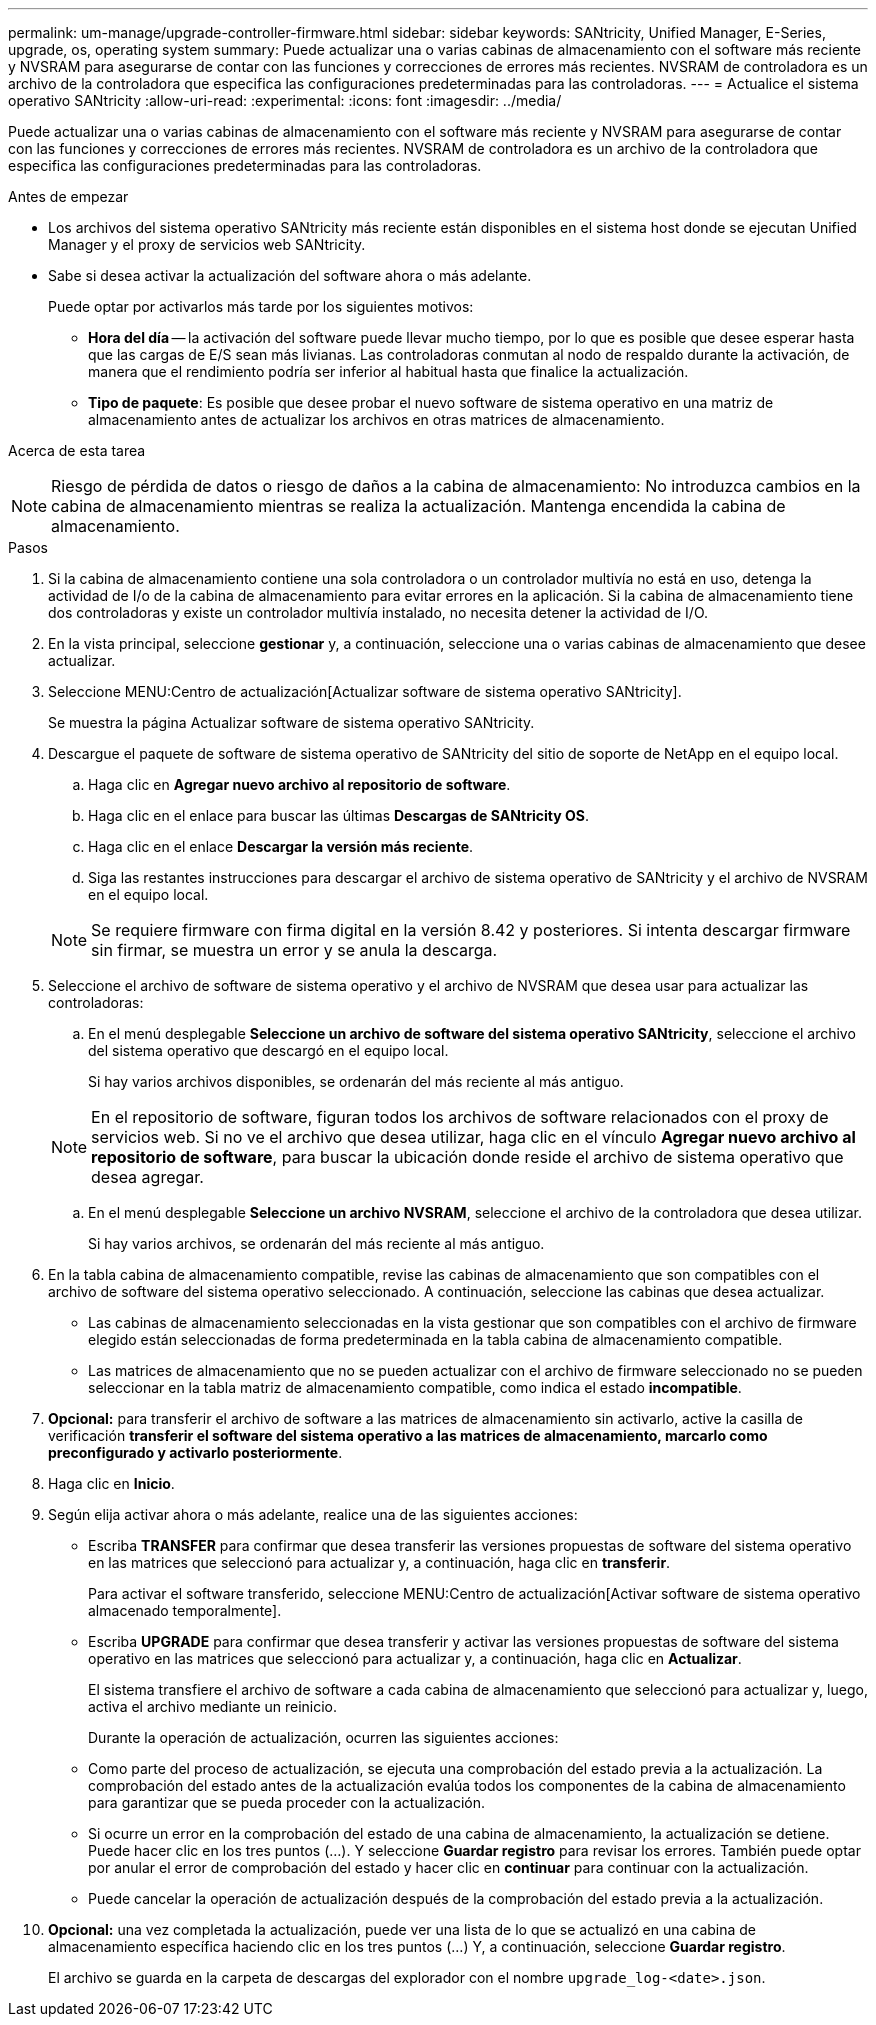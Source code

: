 ---
permalink: um-manage/upgrade-controller-firmware.html 
sidebar: sidebar 
keywords: SANtricity, Unified Manager, E-Series, upgrade, os, operating system 
summary: Puede actualizar una o varias cabinas de almacenamiento con el software más reciente y NVSRAM para asegurarse de contar con las funciones y correcciones de errores más recientes. NVSRAM de controladora es un archivo de la controladora que especifica las configuraciones predeterminadas para las controladoras. 
---
= Actualice el sistema operativo SANtricity
:allow-uri-read: 
:experimental: 
:icons: font
:imagesdir: ../media/


[role="lead"]
Puede actualizar una o varias cabinas de almacenamiento con el software más reciente y NVSRAM para asegurarse de contar con las funciones y correcciones de errores más recientes. NVSRAM de controladora es un archivo de la controladora que especifica las configuraciones predeterminadas para las controladoras.

.Antes de empezar
* Los archivos del sistema operativo SANtricity más reciente están disponibles en el sistema host donde se ejecutan Unified Manager y el proxy de servicios web SANtricity.
* Sabe si desea activar la actualización del software ahora o más adelante.
+
Puede optar por activarlos más tarde por los siguientes motivos:

+
** *Hora del día* -- la activación del software puede llevar mucho tiempo, por lo que es posible que desee esperar hasta que las cargas de E/S sean más livianas. Las controladoras conmutan al nodo de respaldo durante la activación, de manera que el rendimiento podría ser inferior al habitual hasta que finalice la actualización.
** *Tipo de paquete*: Es posible que desee probar el nuevo software de sistema operativo en una matriz de almacenamiento antes de actualizar los archivos en otras matrices de almacenamiento.




.Acerca de esta tarea
++ ++

[NOTE]
====
Riesgo de pérdida de datos o riesgo de daños a la cabina de almacenamiento: No introduzca cambios en la cabina de almacenamiento mientras se realiza la actualización. Mantenga encendida la cabina de almacenamiento.

====
.Pasos
. Si la cabina de almacenamiento contiene una sola controladora o un controlador multivía no está en uso, detenga la actividad de I/o de la cabina de almacenamiento para evitar errores en la aplicación. Si la cabina de almacenamiento tiene dos controladoras y existe un controlador multivía instalado, no necesita detener la actividad de I/O.
. En la vista principal, seleccione *gestionar* y, a continuación, seleccione una o varias cabinas de almacenamiento que desee actualizar.
. Seleccione MENU:Centro de actualización[Actualizar software de sistema operativo SANtricity].
+
Se muestra la página Actualizar software de sistema operativo SANtricity.

. Descargue el paquete de software de sistema operativo de SANtricity del sitio de soporte de NetApp en el equipo local.
+
.. Haga clic en *Agregar nuevo archivo al repositorio de software*.
.. Haga clic en el enlace para buscar las últimas *Descargas de SANtricity OS*.
.. Haga clic en el enlace *Descargar la versión más reciente*.
.. Siga las restantes instrucciones para descargar el archivo de sistema operativo de SANtricity y el archivo de NVSRAM en el equipo local.


+
[NOTE]
====
Se requiere firmware con firma digital en la versión 8.42 y posteriores. Si intenta descargar firmware sin firmar, se muestra un error y se anula la descarga.

====
. Seleccione el archivo de software de sistema operativo y el archivo de NVSRAM que desea usar para actualizar las controladoras:
+
.. En el menú desplegable *Seleccione un archivo de software del sistema operativo SANtricity*, seleccione el archivo del sistema operativo que descargó en el equipo local.
+
Si hay varios archivos disponibles, se ordenarán del más reciente al más antiguo.

+
[NOTE]
====
En el repositorio de software, figuran todos los archivos de software relacionados con el proxy de servicios web. Si no ve el archivo que desea utilizar, haga clic en el vínculo *Agregar nuevo archivo al repositorio de software*, para buscar la ubicación donde reside el archivo de sistema operativo que desea agregar.

====
.. En el menú desplegable *Seleccione un archivo NVSRAM*, seleccione el archivo de la controladora que desea utilizar.
+
Si hay varios archivos, se ordenarán del más reciente al más antiguo.



. En la tabla cabina de almacenamiento compatible, revise las cabinas de almacenamiento que son compatibles con el archivo de software del sistema operativo seleccionado. A continuación, seleccione las cabinas que desea actualizar.
+
** Las cabinas de almacenamiento seleccionadas en la vista gestionar que son compatibles con el archivo de firmware elegido están seleccionadas de forma predeterminada en la tabla cabina de almacenamiento compatible.
** Las matrices de almacenamiento que no se pueden actualizar con el archivo de firmware seleccionado no se pueden seleccionar en la tabla matriz de almacenamiento compatible, como indica el estado *incompatible*.


. *Opcional:* para transferir el archivo de software a las matrices de almacenamiento sin activarlo, active la casilla de verificación *transferir el software del sistema operativo a las matrices de almacenamiento, marcarlo como preconfigurado y activarlo posteriormente*.
. Haga clic en *Inicio*.
. Según elija activar ahora o más adelante, realice una de las siguientes acciones:
+
** Escriba *TRANSFER* para confirmar que desea transferir las versiones propuestas de software del sistema operativo en las matrices que seleccionó para actualizar y, a continuación, haga clic en *transferir*.
+
Para activar el software transferido, seleccione MENU:Centro de actualización[Activar software de sistema operativo almacenado temporalmente].

** Escriba *UPGRADE* para confirmar que desea transferir y activar las versiones propuestas de software del sistema operativo en las matrices que seleccionó para actualizar y, a continuación, haga clic en *Actualizar*.
+
El sistema transfiere el archivo de software a cada cabina de almacenamiento que seleccionó para actualizar y, luego, activa el archivo mediante un reinicio.



+
Durante la operación de actualización, ocurren las siguientes acciones:

+
** Como parte del proceso de actualización, se ejecuta una comprobación del estado previa a la actualización. La comprobación del estado antes de la actualización evalúa todos los componentes de la cabina de almacenamiento para garantizar que se pueda proceder con la actualización.
** Si ocurre un error en la comprobación del estado de una cabina de almacenamiento, la actualización se detiene. Puede hacer clic en los tres puntos (...). Y seleccione *Guardar registro* para revisar los errores. También puede optar por anular el error de comprobación del estado y hacer clic en *continuar* para continuar con la actualización.
** Puede cancelar la operación de actualización después de la comprobación del estado previa a la actualización.


. *Opcional:* una vez completada la actualización, puede ver una lista de lo que se actualizó en una cabina de almacenamiento específica haciendo clic en los tres puntos (...) Y, a continuación, seleccione *Guardar registro*.
+
El archivo se guarda en la carpeta de descargas del explorador con el nombre `upgrade_log-<date>.json`.


